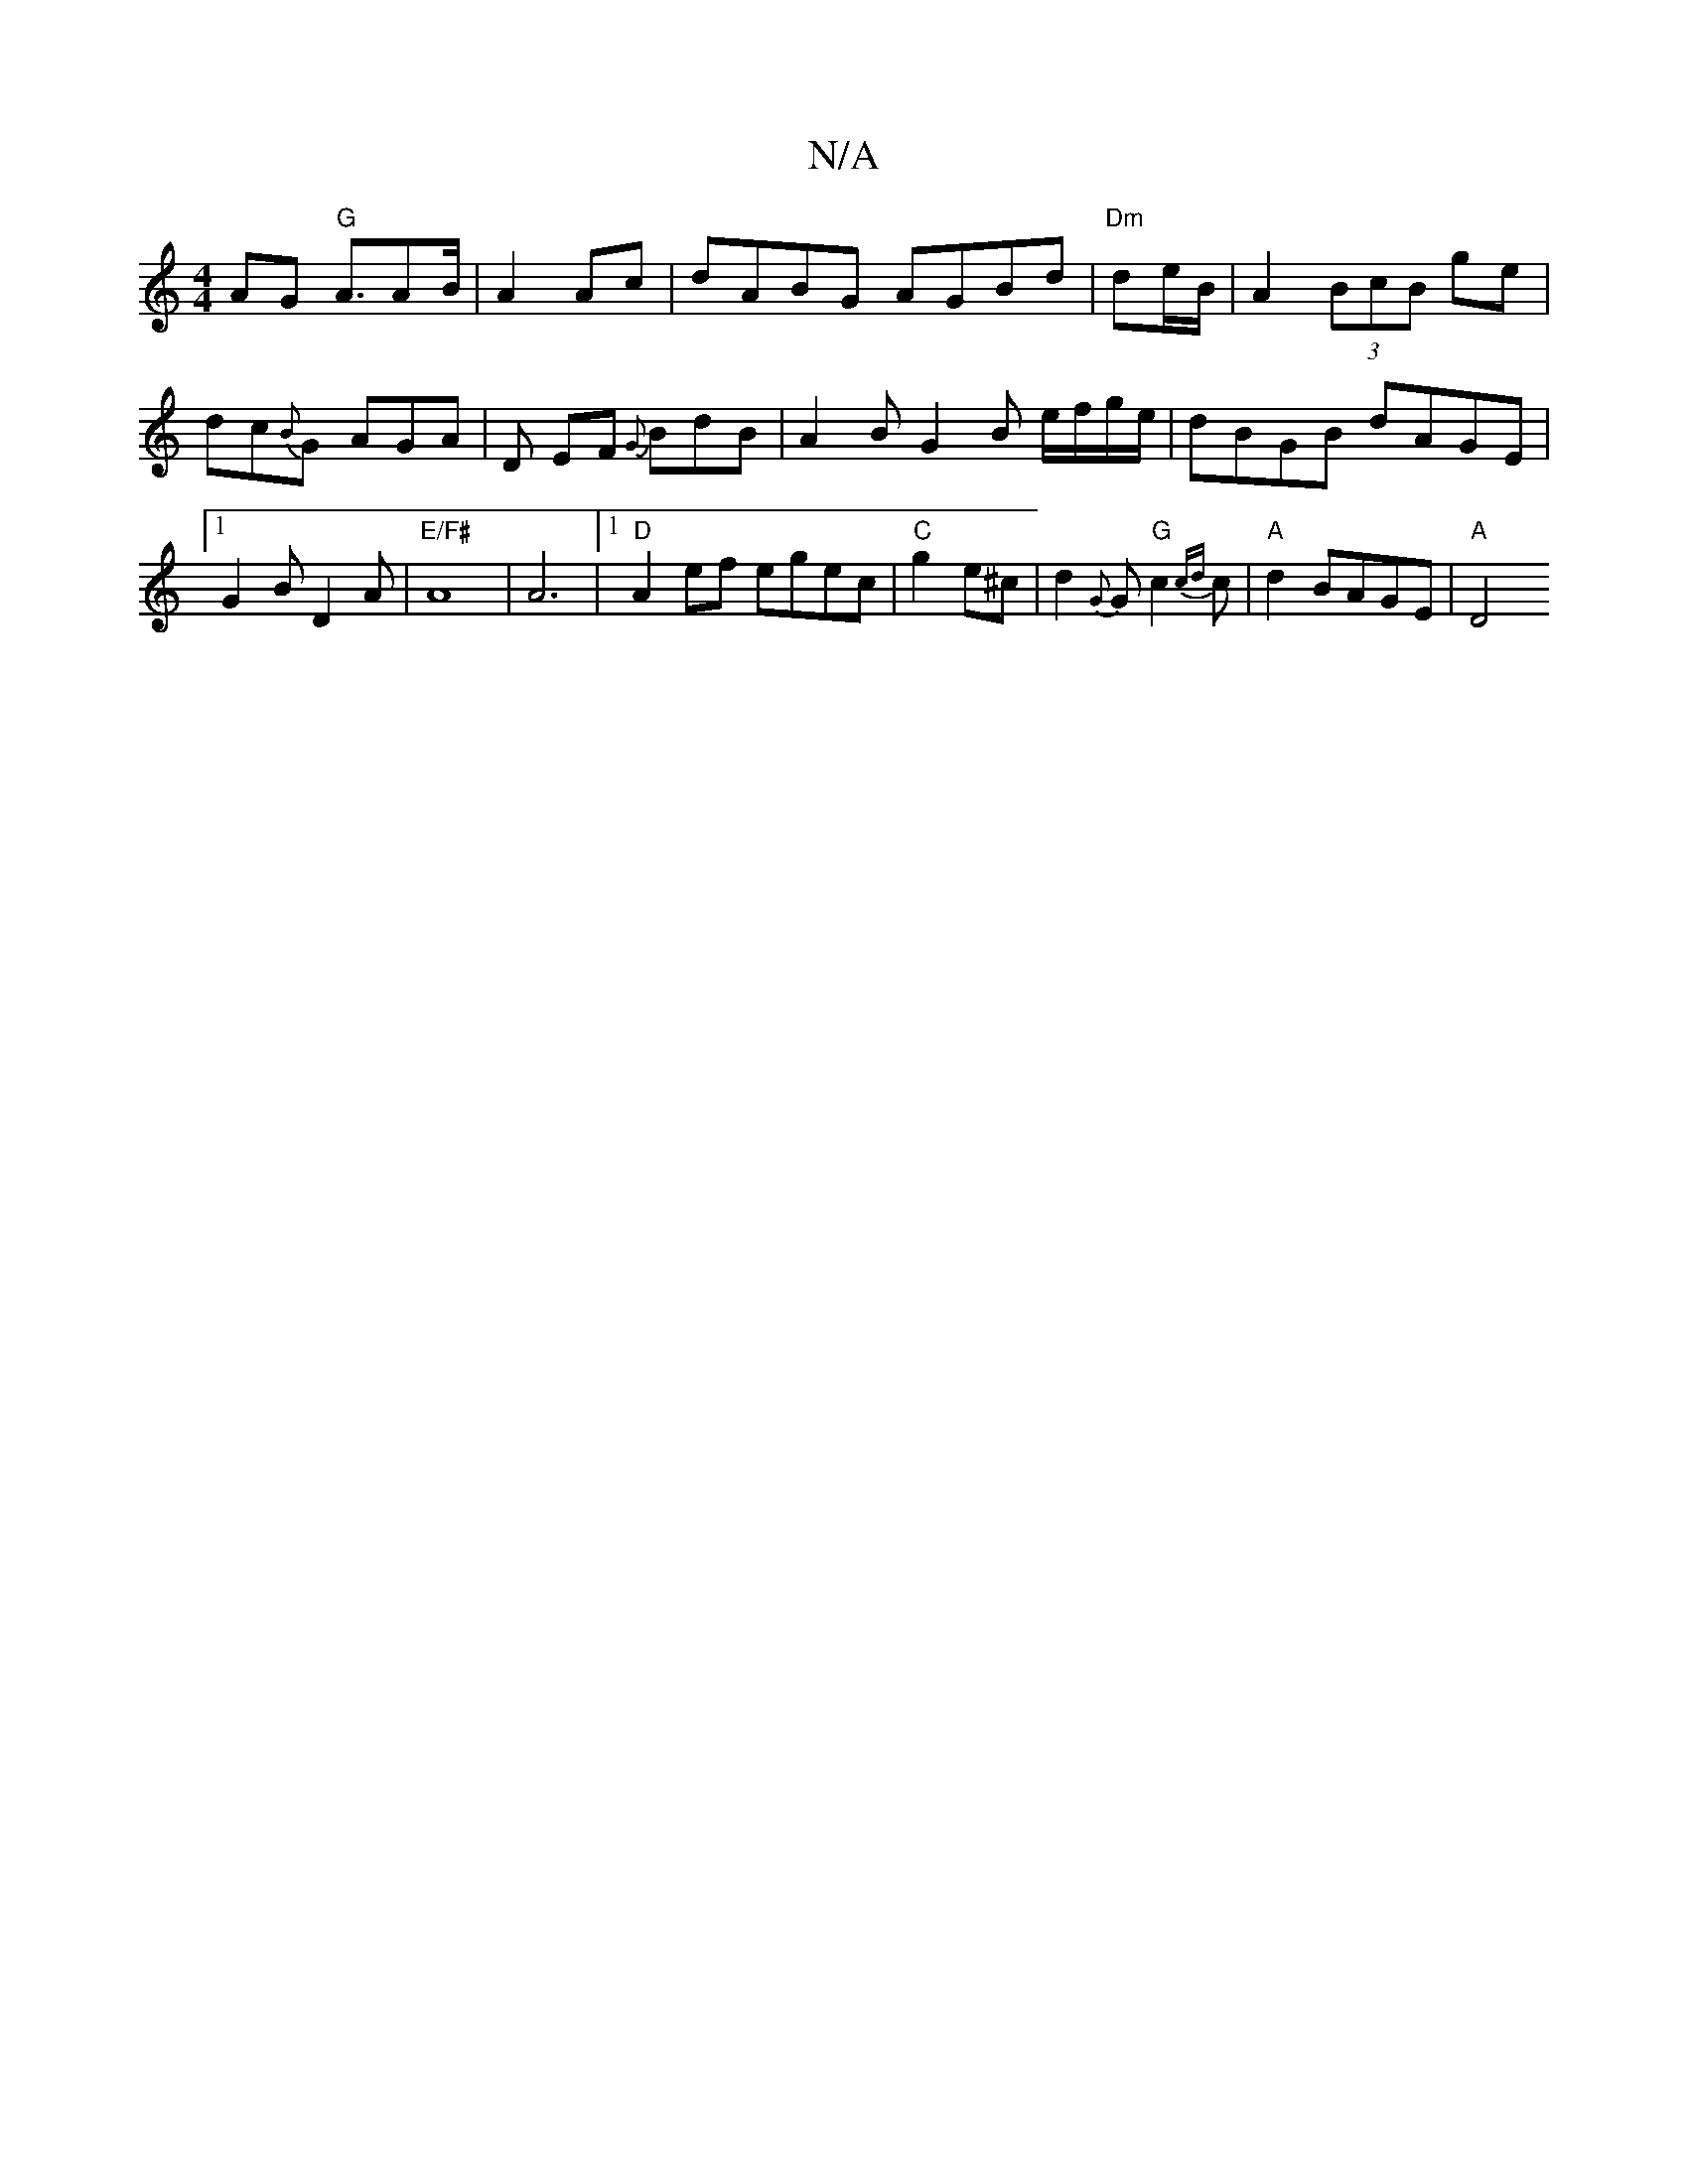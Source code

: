 X:1
T:N/A
M:4/4
R:N/A
K:Cmajor
2 AG "G"A3/2AB/2|A2 Ac | dABG AGBd |"Dm"de/B/|A2 (3BcB ge|dc{B}G AGA|D EF {G}BdB | A2 B G2 B e/f/g/e/|dBGB dAGE|
[1G2 B D2A|"E/F#"A8|A6|[1 "D"A2ef egec|"C"g2e^c | d2 {G}G"G"c2{cd}c|"A"d2 BAGE | "A"[D4